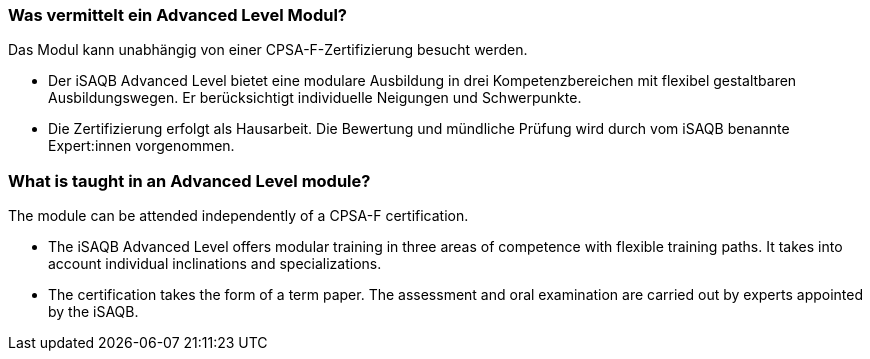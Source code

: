 // tag::DE[]
=== Was vermittelt ein Advanced Level Modul?

Das Modul kann unabhängig von einer CPSA-F-Zertifizierung besucht werden.

- Der iSAQB Advanced Level bietet eine modulare Ausbildung in drei Kompetenzbereichen mit flexibel gestaltbaren Ausbildungswegen. Er berücksichtigt individuelle Neigungen und Schwerpunkte.
- Die Zertifizierung erfolgt als Hausarbeit. Die Bewertung und mündliche Prüfung wird durch vom iSAQB benannte Expert:innen vorgenommen.
// end::DE[]

// tag::EN[]
=== What is taught in an Advanced Level module?
The module can be attended independently of a CPSA-F certification.

- The iSAQB Advanced Level offers modular training in three areas of competence with flexible training paths. It takes into account individual inclinations and specializations.
- The certification takes the form of a term paper. The assessment and oral examination are carried out by experts appointed by the iSAQB.

// end::EN[]

